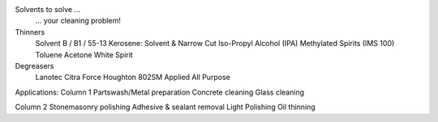 ﻿Solvents to solve ... 
	... your cleaning problem!

Thinners
	Solvent B / B1 / 55-13
	Kerosene: Solvent & Narrow Cut
	Iso-Propyl Alcohol (IPA)
	Methylated Spirits (IMS 100)
	Toluene
	Acetone
	White Spirit
Degreasers
	Lanotec Citra Force
	Houghton 802SM
	Applied All Purpose

Applications:
Column 1
Partswash/Metal preparation
Concrete cleaning
Glass cleaning

Column 2
Stonemasonry polishing
Adhesive & sealant removal
Light Polishing
Oil thinning
